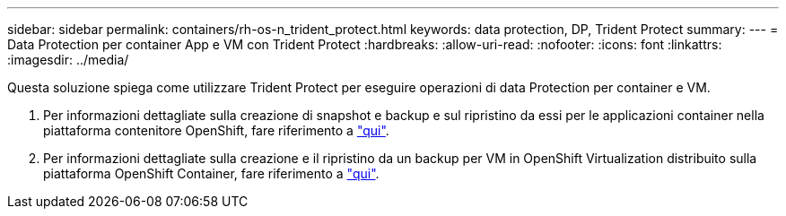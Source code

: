 ---
sidebar: sidebar 
permalink: containers/rh-os-n_trident_protect.html 
keywords: data protection, DP, Trident Protect 
summary:  
---
= Data Protection per container App e VM con Trident Protect
:hardbreaks:
:allow-uri-read: 
:nofooter: 
:icons: font
:linkattrs: 
:imagesdir: ../media/


[role="lead"]
Questa soluzione spiega come utilizzare Trident Protect per eseguire operazioni di data Protection per container e VM.

. Per informazioni dettagliate sulla creazione di snapshot e backup e sul ripristino da essi per le applicazioni container nella piattaforma contenitore OpenShift, fare riferimento a link:../rhhc/rhhc-dp-tp-solution.html["qui"].
. Per informazioni dettagliate sulla creazione e il ripristino da un backup per VM in OpenShift Virtualization distribuito sulla piattaforma OpenShift Container, fare riferimento a link:rh-os-n_use_case_openshift_virtualization_dp_trident_protect.html["qui"].


